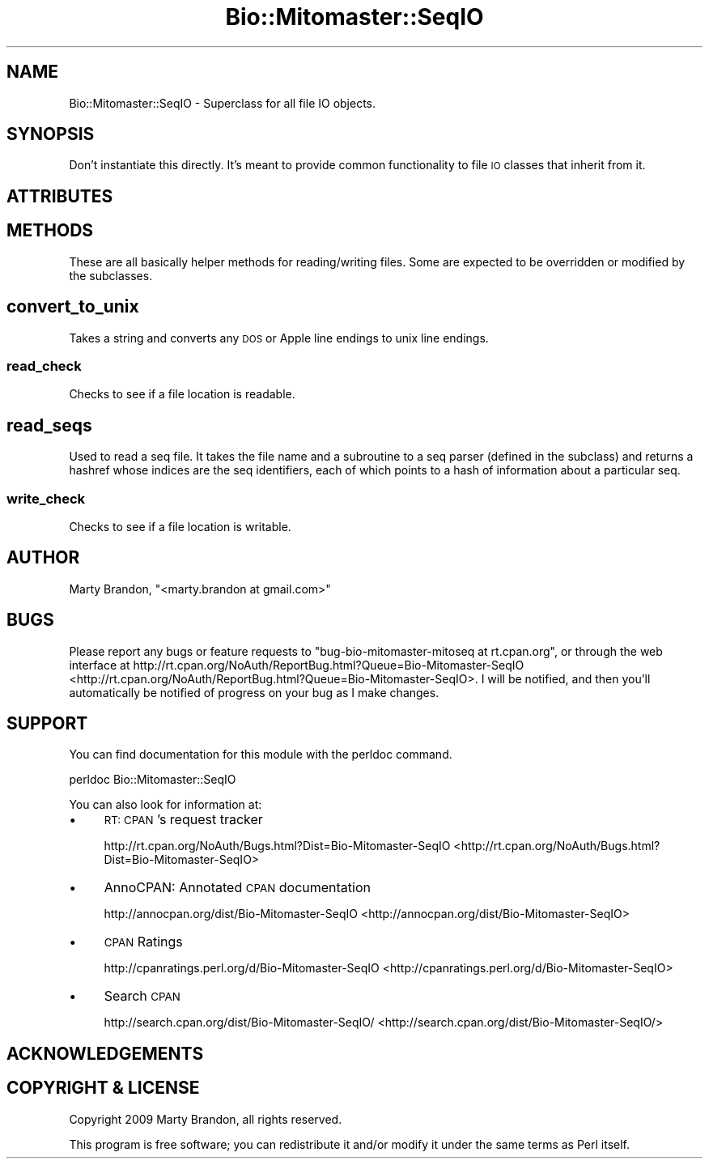 .\" Automatically generated by Pod::Man 2.23 (Pod::Simple 3.14)
.\"
.\" Standard preamble:
.\" ========================================================================
.de Sp \" Vertical space (when we can't use .PP)
.if t .sp .5v
.if n .sp
..
.de Vb \" Begin verbatim text
.ft CW
.nf
.ne \\$1
..
.de Ve \" End verbatim text
.ft R
.fi
..
.\" Set up some character translations and predefined strings.  \*(-- will
.\" give an unbreakable dash, \*(PI will give pi, \*(L" will give a left
.\" double quote, and \*(R" will give a right double quote.  \*(C+ will
.\" give a nicer C++.  Capital omega is used to do unbreakable dashes and
.\" therefore won't be available.  \*(C` and \*(C' expand to `' in nroff,
.\" nothing in troff, for use with C<>.
.tr \(*W-
.ds C+ C\v'-.1v'\h'-1p'\s-2+\h'-1p'+\s0\v'.1v'\h'-1p'
.ie n \{\
.    ds -- \(*W-
.    ds PI pi
.    if (\n(.H=4u)&(1m=24u) .ds -- \(*W\h'-12u'\(*W\h'-12u'-\" diablo 10 pitch
.    if (\n(.H=4u)&(1m=20u) .ds -- \(*W\h'-12u'\(*W\h'-8u'-\"  diablo 12 pitch
.    ds L" ""
.    ds R" ""
.    ds C` ""
.    ds C' ""
'br\}
.el\{\
.    ds -- \|\(em\|
.    ds PI \(*p
.    ds L" ``
.    ds R" ''
'br\}
.\"
.\" Escape single quotes in literal strings from groff's Unicode transform.
.ie \n(.g .ds Aq \(aq
.el       .ds Aq '
.\"
.\" If the F register is turned on, we'll generate index entries on stderr for
.\" titles (.TH), headers (.SH), subsections (.SS), items (.Ip), and index
.\" entries marked with X<> in POD.  Of course, you'll have to process the
.\" output yourself in some meaningful fashion.
.ie \nF \{\
.    de IX
.    tm Index:\\$1\t\\n%\t"\\$2"
..
.    nr % 0
.    rr F
.\}
.el \{\
.    de IX
..
.\}
.\"
.\" Accent mark definitions (@(#)ms.acc 1.5 88/02/08 SMI; from UCB 4.2).
.\" Fear.  Run.  Save yourself.  No user-serviceable parts.
.    \" fudge factors for nroff and troff
.if n \{\
.    ds #H 0
.    ds #V .8m
.    ds #F .3m
.    ds #[ \f1
.    ds #] \fP
.\}
.if t \{\
.    ds #H ((1u-(\\\\n(.fu%2u))*.13m)
.    ds #V .6m
.    ds #F 0
.    ds #[ \&
.    ds #] \&
.\}
.    \" simple accents for nroff and troff
.if n \{\
.    ds ' \&
.    ds ` \&
.    ds ^ \&
.    ds , \&
.    ds ~ ~
.    ds /
.\}
.if t \{\
.    ds ' \\k:\h'-(\\n(.wu*8/10-\*(#H)'\'\h"|\\n:u"
.    ds ` \\k:\h'-(\\n(.wu*8/10-\*(#H)'\`\h'|\\n:u'
.    ds ^ \\k:\h'-(\\n(.wu*10/11-\*(#H)'^\h'|\\n:u'
.    ds , \\k:\h'-(\\n(.wu*8/10)',\h'|\\n:u'
.    ds ~ \\k:\h'-(\\n(.wu-\*(#H-.1m)'~\h'|\\n:u'
.    ds / \\k:\h'-(\\n(.wu*8/10-\*(#H)'\z\(sl\h'|\\n:u'
.\}
.    \" troff and (daisy-wheel) nroff accents
.ds : \\k:\h'-(\\n(.wu*8/10-\*(#H+.1m+\*(#F)'\v'-\*(#V'\z.\h'.2m+\*(#F'.\h'|\\n:u'\v'\*(#V'
.ds 8 \h'\*(#H'\(*b\h'-\*(#H'
.ds o \\k:\h'-(\\n(.wu+\w'\(de'u-\*(#H)/2u'\v'-.3n'\*(#[\z\(de\v'.3n'\h'|\\n:u'\*(#]
.ds d- \h'\*(#H'\(pd\h'-\w'~'u'\v'-.25m'\f2\(hy\fP\v'.25m'\h'-\*(#H'
.ds D- D\\k:\h'-\w'D'u'\v'-.11m'\z\(hy\v'.11m'\h'|\\n:u'
.ds th \*(#[\v'.3m'\s+1I\s-1\v'-.3m'\h'-(\w'I'u*2/3)'\s-1o\s+1\*(#]
.ds Th \*(#[\s+2I\s-2\h'-\w'I'u*3/5'\v'-.3m'o\v'.3m'\*(#]
.ds ae a\h'-(\w'a'u*4/10)'e
.ds Ae A\h'-(\w'A'u*4/10)'E
.    \" corrections for vroff
.if v .ds ~ \\k:\h'-(\\n(.wu*9/10-\*(#H)'\s-2\u~\d\s+2\h'|\\n:u'
.if v .ds ^ \\k:\h'-(\\n(.wu*10/11-\*(#H)'\v'-.4m'^\v'.4m'\h'|\\n:u'
.    \" for low resolution devices (crt and lpr)
.if \n(.H>23 .if \n(.V>19 \
\{\
.    ds : e
.    ds 8 ss
.    ds o a
.    ds d- d\h'-1'\(ga
.    ds D- D\h'-1'\(hy
.    ds th \o'bp'
.    ds Th \o'LP'
.    ds ae ae
.    ds Ae AE
.\}
.rm #[ #] #H #V #F C
.\" ========================================================================
.\"
.IX Title "Bio::Mitomaster::SeqIO 3"
.TH Bio::Mitomaster::SeqIO 3 "2012-03-05" "perl v5.12.3" "User Contributed Perl Documentation"
.\" For nroff, turn off justification.  Always turn off hyphenation; it makes
.\" way too many mistakes in technical documents.
.if n .ad l
.nh
.SH "NAME"
Bio::Mitomaster::SeqIO \- Superclass for all file IO objects.
.SH "SYNOPSIS"
.IX Header "SYNOPSIS"
Don't instantiate this directly.  It's meant to provide common functionality to file \s-1IO\s0 classes that inherit from it.
.SH "ATTRIBUTES"
.IX Header "ATTRIBUTES"
.SH "METHODS"
.IX Header "METHODS"
These are all basically helper methods for reading/writing files.  Some are expected to be overridden or modified by the subclasses.
.SH "convert_to_unix"
.IX Header "convert_to_unix"
Takes a string and converts any \s-1DOS\s0 or Apple line endings to unix line endings.
.SS "read_check"
.IX Subsection "read_check"
Checks to see if a file location is readable.
.SH "read_seqs"
.IX Header "read_seqs"
Used to read a seq file.  It takes the file name and a subroutine to a seq parser (defined in the subclass) and returns a hashref whose indices are the seq identifiers, each of which points to a hash of information about a particular seq.
.SS "write_check"
.IX Subsection "write_check"
Checks to see if a file location is writable.
.SH "AUTHOR"
.IX Header "AUTHOR"
Marty Brandon, \f(CW\*(C`<marty.brandon at gmail.com>\*(C'\fR
.SH "BUGS"
.IX Header "BUGS"
Please report any bugs or feature requests to \f(CW\*(C`bug\-bio\-mitomaster\-mitoseq at rt.cpan.org\*(C'\fR, or through
the web interface at http://rt.cpan.org/NoAuth/ReportBug.html?Queue=Bio\-Mitomaster\-SeqIO <http://rt.cpan.org/NoAuth/ReportBug.html?Queue=Bio-Mitomaster-SeqIO>.  I will be notified, and then you'll
automatically be notified of progress on your bug as I make changes.
.SH "SUPPORT"
.IX Header "SUPPORT"
You can find documentation for this module with the perldoc command.
.PP
.Vb 1
\&    perldoc Bio::Mitomaster::SeqIO
.Ve
.PP
You can also look for information at:
.IP "\(bu" 4
\&\s-1RT:\s0 \s-1CPAN\s0's request tracker
.Sp
http://rt.cpan.org/NoAuth/Bugs.html?Dist=Bio\-Mitomaster\-SeqIO <http://rt.cpan.org/NoAuth/Bugs.html?Dist=Bio-Mitomaster-SeqIO>
.IP "\(bu" 4
AnnoCPAN: Annotated \s-1CPAN\s0 documentation
.Sp
http://annocpan.org/dist/Bio\-Mitomaster\-SeqIO <http://annocpan.org/dist/Bio-Mitomaster-SeqIO>
.IP "\(bu" 4
\&\s-1CPAN\s0 Ratings
.Sp
http://cpanratings.perl.org/d/Bio\-Mitomaster\-SeqIO <http://cpanratings.perl.org/d/Bio-Mitomaster-SeqIO>
.IP "\(bu" 4
Search \s-1CPAN\s0
.Sp
http://search.cpan.org/dist/Bio\-Mitomaster\-SeqIO/ <http://search.cpan.org/dist/Bio-Mitomaster-SeqIO/>
.SH "ACKNOWLEDGEMENTS"
.IX Header "ACKNOWLEDGEMENTS"
.SH "COPYRIGHT & LICENSE"
.IX Header "COPYRIGHT & LICENSE"
Copyright 2009 Marty Brandon, all rights reserved.
.PP
This program is free software; you can redistribute it and/or modify it
under the same terms as Perl itself.
